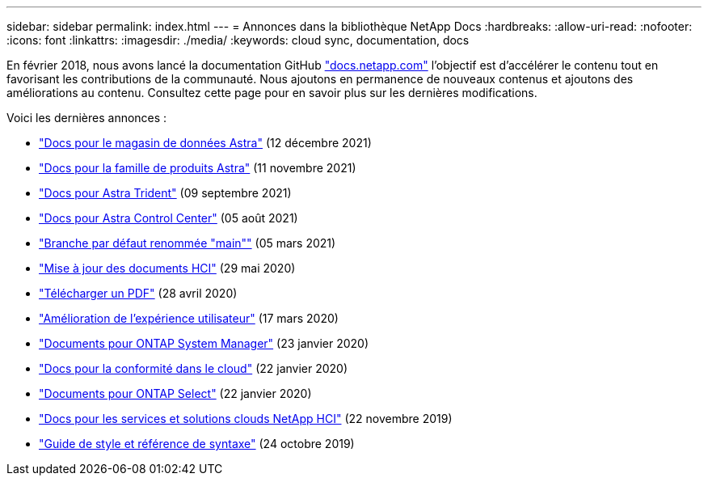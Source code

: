 ---
sidebar: sidebar 
permalink: index.html 
---
= Annonces dans la bibliothèque NetApp Docs
:hardbreaks:
:allow-uri-read: 
:nofooter: 
:icons: font
:linkattrs: 
:imagesdir: ./media/
:keywords: cloud sync, documentation, docs


[role="lead"]
En février 2018, nous avons lancé la documentation GitHub https://docs.netapp.com["docs.netapp.com"^] l'objectif est d'accélérer le contenu tout en favorisant les contributions de la communauté. Nous ajoutons en permanence de nouveaux contenus et ajoutons des améliorations au contenu. Consultez cette page pour en savoir plus sur les dernières modifications.

Voici les dernières annonces :

* link:astra-data-store.html["Docs pour le magasin de données Astra"] (12 décembre 2021)
* link:astra-family.html["Docs pour la famille de produits Astra"] (11 novembre 2021)
* link:astra-trident.html["Docs pour Astra Trident"] (09 septembre 2021)
* link:astra_control_center.html["Docs pour Astra Control Center"] (05 août 2021)
* link:default-branch-rename.html["Branche par défaut renommée "main""] (05 mars 2021)
* link:hci-update.html["Mise à jour des documents HCI"] (29 mai 2020)
* link:pdfs.html["Télécharger un PDF"] (28 avril 2020)
* link:look-and-feel.html["Amélioration de l'expérience utilisateur"] (17 mars 2020)
* link:ontap-system-manager.html["Documents pour ONTAP System Manager"] (23 janvier 2020)
* link:cloud-compliance.html["Docs pour la conformité dans le cloud"] (22 janvier 2020)
* link:ontap-select.html["Documents pour ONTAP Select"] (22 janvier 2020)
* link:hci.html["Docs pour les services et solutions clouds NetApp HCI"] (22 novembre 2019)
* link:style-and-syntax.html["Guide de style et référence de syntaxe"] (24 octobre 2019)

